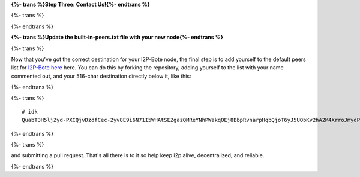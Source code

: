 
**{%- trans %}Step Three: Contact Us!{%- endtrans %}**

{%- trans %}

.. _update-the-built-in-peerstxt-file-with-your-new-node:

{%- endtrans %}

**{%- trans %}Update the built-in-peers.txt file with your new node{%- endtrans %}**

{%- trans %}

Now that you've got the correct destination for your I2P-Bote node, the
final step is to add yourself to the default peers list for `I2P-Bote
here <https://github.com/i2p/i2p.i2p-bote/tree/master/core/src/main/resources/i2p/bote/network>`__
here. You can do this by forking the repository, adding yourself to the
list with your name commented out, and your 516-char destination
directly below it, like this:

{%- endtrans %}

{%- trans %}

::

       # idk
       QuabT3H5ljZyd-PXCQjvDzdfCec-2yv8E9i6N71I5WHAtSEZgazQMReYNhPWakqOEj8BbpRvnarpHqbQjoT6yJ5UObKv2hA2M4XrroJmydPV9CLJUCqgCqFfpG-bkSo0gEhB-GRCUaugcAgHxddmxmAsJVRj3UeABLPHLYiakVz3CG2iBMHLJpnC6H3g8TJivtqabPYOxmZGCI-P~R-s4vwN2st1lJyKDl~u7OG6M6Y~gNbIzIYeQyNggvnANL3t6cUqS4v0Vb~t~CCtXgfhuK5SK65Rtkt2Aid3s7mrR2hDxK3SIxmAsHpnQ6MA~z0Nus-VVcNYcbHUBNpOcTeKlncXsuFj8vZL3ssnepmr2DCB25091t9B6r5~681xGEeqeIwuMHDeyoXIP0mhEcy3aEB1jcchLBRLMs6NtFKPlioxz0~Vs13VaNNP~78bTjFje5ya20ahWlO0Md~x5P5lWLIKDgaqwNdIrijtZAcILn1h18tmABYauYZQtYGyLTOXAAAA

{%- endtrans %}

{%- trans %}

and submitting a pull request. That's all there is to it so help keep
i2p alive, decentralized, and reliable.

{%- endtrans %}
